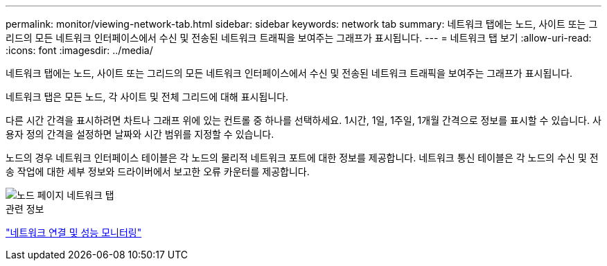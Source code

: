 ---
permalink: monitor/viewing-network-tab.html 
sidebar: sidebar 
keywords: network tab 
summary: 네트워크 탭에는 노드, 사이트 또는 그리드의 모든 네트워크 인터페이스에서 수신 및 전송된 네트워크 트래픽을 보여주는 그래프가 표시됩니다. 
---
= 네트워크 탭 보기
:allow-uri-read: 
:icons: font
:imagesdir: ../media/


[role="lead"]
네트워크 탭에는 노드, 사이트 또는 그리드의 모든 네트워크 인터페이스에서 수신 및 전송된 네트워크 트래픽을 보여주는 그래프가 표시됩니다.

네트워크 탭은 모든 노드, 각 사이트 및 전체 그리드에 대해 표시됩니다.

다른 시간 간격을 표시하려면 차트나 그래프 위에 있는 컨트롤 중 하나를 선택하세요.  1시간, 1일, 1주일, 1개월 간격으로 정보를 표시할 수 있습니다.  사용자 정의 간격을 설정하면 날짜와 시간 범위를 지정할 수 있습니다.

노드의 경우 네트워크 인터페이스 테이블은 각 노드의 물리적 네트워크 포트에 대한 정보를 제공합니다.  네트워크 통신 테이블은 각 노드의 수신 및 전송 작업에 대한 세부 정보와 드라이버에서 보고한 오류 카운터를 제공합니다.

image::../media/nodes_page_network_tab.png[노드 페이지 네트워크 탭]

.관련 정보
link:monitoring-network-connections-and-performance.html["네트워크 연결 및 성능 모니터링"]
